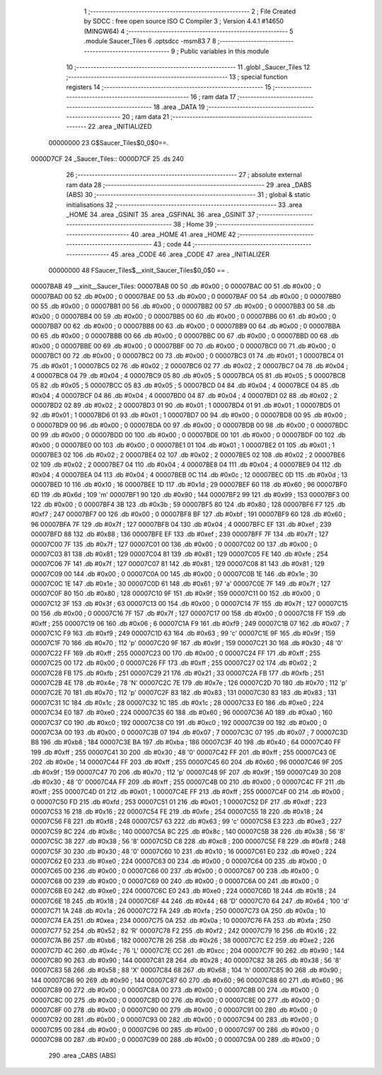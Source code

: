                                      1 ;--------------------------------------------------------
                                      2 ; File Created by SDCC : free open source ISO C Compiler 
                                      3 ; Version 4.4.1 #14650 (MINGW64)
                                      4 ;--------------------------------------------------------
                                      5 	.module Saucer_Tiles
                                      6 	.optsdcc -msm83
                                      7 	
                                      8 ;--------------------------------------------------------
                                      9 ; Public variables in this module
                                     10 ;--------------------------------------------------------
                                     11 	.globl _Saucer_Tiles
                                     12 ;--------------------------------------------------------
                                     13 ; special function registers
                                     14 ;--------------------------------------------------------
                                     15 ;--------------------------------------------------------
                                     16 ; ram data
                                     17 ;--------------------------------------------------------
                                     18 	.area _DATA
                                     19 ;--------------------------------------------------------
                                     20 ; ram data
                                     21 ;--------------------------------------------------------
                                     22 	.area _INITIALIZED
                         00000000    23 G$Saucer_Tiles$0_0$0==.
    0000D7CF                         24 _Saucer_Tiles::
    0000D7CF                         25 	.ds 240
                                     26 ;--------------------------------------------------------
                                     27 ; absolute external ram data
                                     28 ;--------------------------------------------------------
                                     29 	.area _DABS (ABS)
                                     30 ;--------------------------------------------------------
                                     31 ; global & static initialisations
                                     32 ;--------------------------------------------------------
                                     33 	.area _HOME
                                     34 	.area _GSINIT
                                     35 	.area _GSFINAL
                                     36 	.area _GSINIT
                                     37 ;--------------------------------------------------------
                                     38 ; Home
                                     39 ;--------------------------------------------------------
                                     40 	.area _HOME
                                     41 	.area _HOME
                                     42 ;--------------------------------------------------------
                                     43 ; code
                                     44 ;--------------------------------------------------------
                                     45 	.area _CODE
                                     46 	.area _CODE
                                     47 	.area _INITIALIZER
                         00000000    48 FSaucer_Tiles$__xinit_Saucer_Tiles$0_0$0 == .
    00007BAB                         49 __xinit__Saucer_Tiles:
    00007BAB 00                      50 	.db #0x00	; 0
    00007BAC 00                      51 	.db #0x00	; 0
    00007BAD 00                      52 	.db #0x00	; 0
    00007BAE 00                      53 	.db #0x00	; 0
    00007BAF 00                      54 	.db #0x00	; 0
    00007BB0 00                      55 	.db #0x00	; 0
    00007BB1 00                      56 	.db #0x00	; 0
    00007BB2 00                      57 	.db #0x00	; 0
    00007BB3 00                      58 	.db #0x00	; 0
    00007BB4 00                      59 	.db #0x00	; 0
    00007BB5 00                      60 	.db #0x00	; 0
    00007BB6 00                      61 	.db #0x00	; 0
    00007BB7 00                      62 	.db #0x00	; 0
    00007BB8 00                      63 	.db #0x00	; 0
    00007BB9 00                      64 	.db #0x00	; 0
    00007BBA 00                      65 	.db #0x00	; 0
    00007BBB 00                      66 	.db #0x00	; 0
    00007BBC 00                      67 	.db #0x00	; 0
    00007BBD 00                      68 	.db #0x00	; 0
    00007BBE 00                      69 	.db #0x00	; 0
    00007BBF 00                      70 	.db #0x00	; 0
    00007BC0 00                      71 	.db #0x00	; 0
    00007BC1 00                      72 	.db #0x00	; 0
    00007BC2 00                      73 	.db #0x00	; 0
    00007BC3 01                      74 	.db #0x01	; 1
    00007BC4 01                      75 	.db #0x01	; 1
    00007BC5 02                      76 	.db #0x02	; 2
    00007BC6 02                      77 	.db #0x02	; 2
    00007BC7 04                      78 	.db #0x04	; 4
    00007BC8 04                      79 	.db #0x04	; 4
    00007BC9 05                      80 	.db #0x05	; 5
    00007BCA 05                      81 	.db #0x05	; 5
    00007BCB 05                      82 	.db #0x05	; 5
    00007BCC 05                      83 	.db #0x05	; 5
    00007BCD 04                      84 	.db #0x04	; 4
    00007BCE 04                      85 	.db #0x04	; 4
    00007BCF 04                      86 	.db #0x04	; 4
    00007BD0 04                      87 	.db #0x04	; 4
    00007BD1 02                      88 	.db #0x02	; 2
    00007BD2 02                      89 	.db #0x02	; 2
    00007BD3 01                      90 	.db #0x01	; 1
    00007BD4 01                      91 	.db #0x01	; 1
    00007BD5 01                      92 	.db #0x01	; 1
    00007BD6 01                      93 	.db #0x01	; 1
    00007BD7 00                      94 	.db #0x00	; 0
    00007BD8 00                      95 	.db #0x00	; 0
    00007BD9 00                      96 	.db #0x00	; 0
    00007BDA 00                      97 	.db #0x00	; 0
    00007BDB 00                      98 	.db #0x00	; 0
    00007BDC 00                      99 	.db #0x00	; 0
    00007BDD 00                     100 	.db #0x00	; 0
    00007BDE 00                     101 	.db #0x00	; 0
    00007BDF 00                     102 	.db #0x00	; 0
    00007BE0 00                     103 	.db #0x00	; 0
    00007BE1 01                     104 	.db #0x01	; 1
    00007BE2 01                     105 	.db #0x01	; 1
    00007BE3 02                     106 	.db #0x02	; 2
    00007BE4 02                     107 	.db #0x02	; 2
    00007BE5 02                     108 	.db #0x02	; 2
    00007BE6 02                     109 	.db #0x02	; 2
    00007BE7 04                     110 	.db #0x04	; 4
    00007BE8 04                     111 	.db #0x04	; 4
    00007BE9 04                     112 	.db #0x04	; 4
    00007BEA 04                     113 	.db #0x04	; 4
    00007BEB 0C                     114 	.db #0x0c	; 12
    00007BEC 0D                     115 	.db #0x0d	; 13
    00007BED 10                     116 	.db #0x10	; 16
    00007BEE 1D                     117 	.db #0x1d	; 29
    00007BEF 60                     118 	.db #0x60	; 96
    00007BF0 6D                     119 	.db #0x6d	; 109	'm'
    00007BF1 90                     120 	.db #0x90	; 144
    00007BF2 99                     121 	.db #0x99	; 153
    00007BF3 00                     122 	.db #0x00	; 0
    00007BF4 3B                     123 	.db #0x3b	; 59
    00007BF5 80                     124 	.db #0x80	; 128
    00007BF6 F7                     125 	.db #0xf7	; 247
    00007BF7 00                     126 	.db #0x00	; 0
    00007BF8 BF                     127 	.db #0xbf	; 191
    00007BF9 60                     128 	.db #0x60	; 96
    00007BFA 7F                     129 	.db #0x7f	; 127
    00007BFB 04                     130 	.db #0x04	; 4
    00007BFC EF                     131 	.db #0xef	; 239
    00007BFD 88                     132 	.db #0x88	; 136
    00007BFE EF                     133 	.db #0xef	; 239
    00007BFF 7F                     134 	.db #0x7f	; 127
    00007C00 7F                     135 	.db #0x7f	; 127
    00007C01 00                     136 	.db #0x00	; 0
    00007C02 00                     137 	.db #0x00	; 0
    00007C03 81                     138 	.db #0x81	; 129
    00007C04 81                     139 	.db #0x81	; 129
    00007C05 FE                     140 	.db #0xfe	; 254
    00007C06 7F                     141 	.db #0x7f	; 127
    00007C07 81                     142 	.db #0x81	; 129
    00007C08 81                     143 	.db #0x81	; 129
    00007C09 00                     144 	.db #0x00	; 0
    00007C0A 00                     145 	.db #0x00	; 0
    00007C0B 1E                     146 	.db #0x1e	; 30
    00007C0C 1E                     147 	.db #0x1e	; 30
    00007C0D 61                     148 	.db #0x61	; 97	'a'
    00007C0E 7F                     149 	.db #0x7f	; 127
    00007C0F 80                     150 	.db #0x80	; 128
    00007C10 9F                     151 	.db #0x9f	; 159
    00007C11 00                     152 	.db #0x00	; 0
    00007C12 3F                     153 	.db #0x3f	; 63
    00007C13 00                     154 	.db #0x00	; 0
    00007C14 7F                     155 	.db #0x7f	; 127
    00007C15 00                     156 	.db #0x00	; 0
    00007C16 7F                     157 	.db #0x7f	; 127
    00007C17 00                     158 	.db #0x00	; 0
    00007C18 FF                     159 	.db #0xff	; 255
    00007C19 06                     160 	.db #0x06	; 6
    00007C1A F9                     161 	.db #0xf9	; 249
    00007C1B 07                     162 	.db #0x07	; 7
    00007C1C F9                     163 	.db #0xf9	; 249
    00007C1D 63                     164 	.db #0x63	; 99	'c'
    00007C1E 9F                     165 	.db #0x9f	; 159
    00007C1F 70                     166 	.db #0x70	; 112	'p'
    00007C20 9F                     167 	.db #0x9f	; 159
    00007C21 30                     168 	.db #0x30	; 48	'0'
    00007C22 FF                     169 	.db #0xff	; 255
    00007C23 00                     170 	.db #0x00	; 0
    00007C24 FF                     171 	.db #0xff	; 255
    00007C25 00                     172 	.db #0x00	; 0
    00007C26 FF                     173 	.db #0xff	; 255
    00007C27 02                     174 	.db #0x02	; 2
    00007C28 FB                     175 	.db #0xfb	; 251
    00007C29 21                     176 	.db #0x21	; 33
    00007C2A FB                     177 	.db #0xfb	; 251
    00007C2B 4E                     178 	.db #0x4e	; 78	'N'
    00007C2C 7E                     179 	.db #0x7e	; 126
    00007C2D 70                     180 	.db #0x70	; 112	'p'
    00007C2E 70                     181 	.db #0x70	; 112	'p'
    00007C2F 83                     182 	.db #0x83	; 131
    00007C30 83                     183 	.db #0x83	; 131
    00007C31 1C                     184 	.db #0x1c	; 28
    00007C32 1C                     185 	.db #0x1c	; 28
    00007C33 E0                     186 	.db #0xe0	; 224
    00007C34 E0                     187 	.db #0xe0	; 224
    00007C35 60                     188 	.db #0x60	; 96
    00007C36 A0                     189 	.db #0xa0	; 160
    00007C37 C0                     190 	.db #0xc0	; 192
    00007C38 C0                     191 	.db #0xc0	; 192
    00007C39 00                     192 	.db #0x00	; 0
    00007C3A 00                     193 	.db #0x00	; 0
    00007C3B 07                     194 	.db #0x07	; 7
    00007C3C 07                     195 	.db #0x07	; 7
    00007C3D B8                     196 	.db #0xb8	; 184
    00007C3E BA                     197 	.db #0xba	; 186
    00007C3F 40                     198 	.db #0x40	; 64
    00007C40 FF                     199 	.db #0xff	; 255
    00007C41 30                     200 	.db #0x30	; 48	'0'
    00007C42 FF                     201 	.db #0xff	; 255
    00007C43 0E                     202 	.db #0x0e	; 14
    00007C44 FF                     203 	.db #0xff	; 255
    00007C45 60                     204 	.db #0x60	; 96
    00007C46 9F                     205 	.db #0x9f	; 159
    00007C47 70                     206 	.db #0x70	; 112	'p'
    00007C48 9F                     207 	.db #0x9f	; 159
    00007C49 30                     208 	.db #0x30	; 48	'0'
    00007C4A FF                     209 	.db #0xff	; 255
    00007C4B 00                     210 	.db #0x00	; 0
    00007C4C FF                     211 	.db #0xff	; 255
    00007C4D 01                     212 	.db #0x01	; 1
    00007C4E FF                     213 	.db #0xff	; 255
    00007C4F 00                     214 	.db #0x00	; 0
    00007C50 FD                     215 	.db #0xfd	; 253
    00007C51 01                     216 	.db #0x01	; 1
    00007C52 DF                     217 	.db #0xdf	; 223
    00007C53 16                     218 	.db #0x16	; 22
    00007C54 FE                     219 	.db #0xfe	; 254
    00007C55 18                     220 	.db #0x18	; 24
    00007C56 F8                     221 	.db #0xf8	; 248
    00007C57 63                     222 	.db #0x63	; 99	'c'
    00007C58 E3                     223 	.db #0xe3	; 227
    00007C59 8C                     224 	.db #0x8c	; 140
    00007C5A 8C                     225 	.db #0x8c	; 140
    00007C5B 38                     226 	.db #0x38	; 56	'8'
    00007C5C 38                     227 	.db #0x38	; 56	'8'
    00007C5D C8                     228 	.db #0xc8	; 200
    00007C5E F8                     229 	.db #0xf8	; 248
    00007C5F 30                     230 	.db #0x30	; 48	'0'
    00007C60 10                     231 	.db #0x10	; 16
    00007C61 E0                     232 	.db #0xe0	; 224
    00007C62 E0                     233 	.db #0xe0	; 224
    00007C63 00                     234 	.db #0x00	; 0
    00007C64 00                     235 	.db #0x00	; 0
    00007C65 00                     236 	.db #0x00	; 0
    00007C66 00                     237 	.db #0x00	; 0
    00007C67 00                     238 	.db #0x00	; 0
    00007C68 00                     239 	.db #0x00	; 0
    00007C69 00                     240 	.db #0x00	; 0
    00007C6A 00                     241 	.db #0x00	; 0
    00007C6B E0                     242 	.db #0xe0	; 224
    00007C6C E0                     243 	.db #0xe0	; 224
    00007C6D 18                     244 	.db #0x18	; 24
    00007C6E 18                     245 	.db #0x18	; 24
    00007C6F 44                     246 	.db #0x44	; 68	'D'
    00007C70 64                     247 	.db #0x64	; 100	'd'
    00007C71 1A                     248 	.db #0x1a	; 26
    00007C72 FA                     249 	.db #0xfa	; 250
    00007C73 0A                     250 	.db #0x0a	; 10
    00007C74 EA                     251 	.db #0xea	; 234
    00007C75 0A                     252 	.db #0x0a	; 10
    00007C76 FA                     253 	.db #0xfa	; 250
    00007C77 52                     254 	.db #0x52	; 82	'R'
    00007C78 F2                     255 	.db #0xf2	; 242
    00007C79 16                     256 	.db #0x16	; 22
    00007C7A B6                     257 	.db #0xb6	; 182
    00007C7B 26                     258 	.db #0x26	; 38
    00007C7C E2                     259 	.db #0xe2	; 226
    00007C7D 4C                     260 	.db #0x4c	; 76	'L'
    00007C7E CC                     261 	.db #0xcc	; 204
    00007C7F 90                     262 	.db #0x90	; 144
    00007C80 90                     263 	.db #0x90	; 144
    00007C81 28                     264 	.db #0x28	; 40
    00007C82 38                     265 	.db #0x38	; 56	'8'
    00007C83 58                     266 	.db #0x58	; 88	'X'
    00007C84 68                     267 	.db #0x68	; 104	'h'
    00007C85 90                     268 	.db #0x90	; 144
    00007C86 90                     269 	.db #0x90	; 144
    00007C87 60                     270 	.db #0x60	; 96
    00007C88 60                     271 	.db #0x60	; 96
    00007C89 00                     272 	.db #0x00	; 0
    00007C8A 00                     273 	.db #0x00	; 0
    00007C8B 00                     274 	.db #0x00	; 0
    00007C8C 00                     275 	.db #0x00	; 0
    00007C8D 00                     276 	.db #0x00	; 0
    00007C8E 00                     277 	.db #0x00	; 0
    00007C8F 00                     278 	.db #0x00	; 0
    00007C90 00                     279 	.db #0x00	; 0
    00007C91 00                     280 	.db #0x00	; 0
    00007C92 00                     281 	.db #0x00	; 0
    00007C93 00                     282 	.db #0x00	; 0
    00007C94 00                     283 	.db #0x00	; 0
    00007C95 00                     284 	.db #0x00	; 0
    00007C96 00                     285 	.db #0x00	; 0
    00007C97 00                     286 	.db #0x00	; 0
    00007C98 00                     287 	.db #0x00	; 0
    00007C99 00                     288 	.db #0x00	; 0
    00007C9A 00                     289 	.db #0x00	; 0
                                    290 	.area _CABS (ABS)
